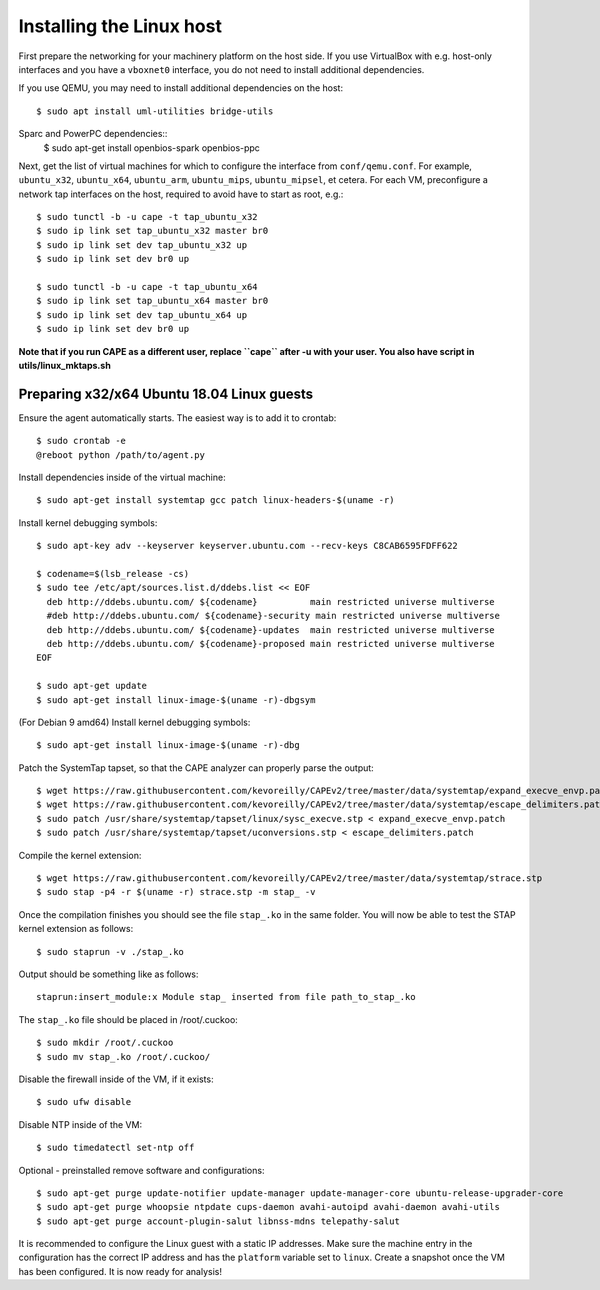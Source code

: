 =========================
Installing the Linux host
=========================

First prepare the networking for your machinery platform on the host side.
If you use VirtualBox with e.g. host-only interfaces and you have a
``vboxnet0`` interface, you do not need to install additional dependencies.

.. This has not been tested recently:

If you use QEMU, you may need to install additional
dependencies on the host::

    $ sudo apt install uml-utilities bridge-utils

Sparc and PowerPC dependencies::
    $ sudo apt-get install openbios-spark openbios-ppc

Next, get the list of virtual machines for which to configure the interface
from ``conf/qemu.conf``.
For example, ``ubuntu_x32``, ``ubuntu_x64``, ``ubuntu_arm``, ``ubuntu_mips``,
``ubuntu_mipsel``, et cetera.
For each VM, preconfigure a network tap interfaces on the host, required to
avoid have to start as root, e.g.::

    $ sudo tunctl -b -u cape -t tap_ubuntu_x32
    $ sudo ip link set tap_ubuntu_x32 master br0
    $ sudo ip link set dev tap_ubuntu_x32 up
    $ sudo ip link set dev br0 up

    $ sudo tunctl -b -u cape -t tap_ubuntu_x64
    $ sudo ip link set tap_ubuntu_x64 master br0
    $ sudo ip link set dev tap_ubuntu_x64 up
    $ sudo ip link set dev br0 up

**Note that if you run CAPE as a different user, replace ``cape`` after -u
with your user. You also have script in utils/linux_mktaps.sh**


Preparing x32/x64 Ubuntu 18.04 Linux guests
===========================================

Ensure the agent automatically starts. The easiest way is to add it to crontab::

    $ sudo crontab -e
    @reboot python /path/to/agent.py

Install dependencies inside of the virtual machine::

    $ sudo apt-get install systemtap gcc patch linux-headers-$(uname -r)

Install kernel debugging symbols::

    $ sudo apt-key adv --keyserver keyserver.ubuntu.com --recv-keys C8CAB6595FDFF622

    $ codename=$(lsb_release -cs)
    $ sudo tee /etc/apt/sources.list.d/ddebs.list << EOF
      deb http://ddebs.ubuntu.com/ ${codename}          main restricted universe multiverse
      #deb http://ddebs.ubuntu.com/ ${codename}-security main restricted universe multiverse
      deb http://ddebs.ubuntu.com/ ${codename}-updates  main restricted universe multiverse
      deb http://ddebs.ubuntu.com/ ${codename}-proposed main restricted universe multiverse
    EOF

    $ sudo apt-get update
    $ sudo apt-get install linux-image-$(uname -r)-dbgsym

(For Debian 9 amd64) Install kernel debugging symbols::

    $ sudo apt-get install linux-image-$(uname -r)-dbg

Patch the SystemTap tapset, so that the CAPE analyzer can properly parse the
output::

    $ wget https://raw.githubusercontent.com/kevoreilly/CAPEv2/tree/master/data/systemtap/expand_execve_envp.patch
    $ wget https://raw.githubusercontent.com/kevoreilly/CAPEv2/tree/master/data/systemtap/escape_delimiters.patch
    $ sudo patch /usr/share/systemtap/tapset/linux/sysc_execve.stp < expand_execve_envp.patch
    $ sudo patch /usr/share/systemtap/tapset/uconversions.stp < escape_delimiters.patch

Compile the kernel extension::

    $ wget https://raw.githubusercontent.com/kevoreilly/CAPEv2/tree/master/data/systemtap/strace.stp
    $ sudo stap -p4 -r $(uname -r) strace.stp -m stap_ -v

Once the compilation finishes you should see the file ``stap_.ko`` in the same
folder. You will now be able to test the STAP kernel extension as follows::

    $ sudo staprun -v ./stap_.ko

Output should be something like as follows::

    staprun:insert_module:x Module stap_ inserted from file path_to_stap_.ko

The ``stap_.ko`` file should be placed in /root/.cuckoo::

    $ sudo mkdir /root/.cuckoo
    $ sudo mv stap_.ko /root/.cuckoo/

Disable the firewall inside of the VM, if it exists::

    $ sudo ufw disable

Disable NTP inside of the VM::

    $ sudo timedatectl set-ntp off

Optional - preinstalled remove software and configurations::

    $ sudo apt-get purge update-notifier update-manager update-manager-core ubuntu-release-upgrader-core
    $ sudo apt-get purge whoopsie ntpdate cups-daemon avahi-autoipd avahi-daemon avahi-utils
    $ sudo apt-get purge account-plugin-salut libnss-mdns telepathy-salut

It is recommended to configure the Linux guest with a static IP addresses.
Make sure the machine entry in the configuration has the correct IP address and
has the ``platform`` variable set to ``linux``.
Create a snapshot once the VM has been configured.
It is now ready for analysis!
